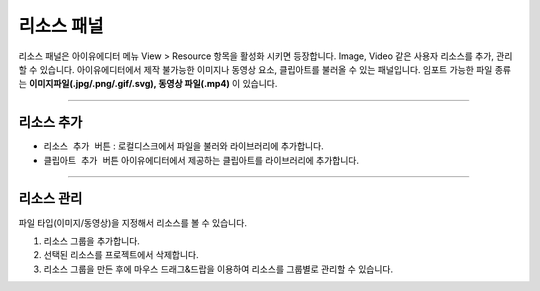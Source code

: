 

리소스 패널
====================

리소스 패널은 아이유에디터 메뉴 View > Resource 항목을 활성화 시키면 등장합니다. Image, Video 같은 사용자 리소스를 추가, 관리할 수 있습니다. 아이유에디터에서 제작 불가능한 이미지나 동영상 요소, 클립아트를 불러올 수 있는 패널입니다. 임포트 가능한 파일 종류는 **이미지파일(.jpg/.png/.gif/.svg), 동영상 파일(.mp4)** 이 있습니다.


.. image:: resource/iu_manual_panel_resource.png


----------


리소스 추가
--------

* ``리소스 추가 버튼`` : 로컬디스크에서 파일을 불러와 라이브러리에 추가합니다.
* ``클립아트 추가 버튼``  아이유에디터에서 제공하는 클립아트를 라이브러리에 추가합니다.

.. image:: resource/iu_manual_panel_resource_clipart.png

----------



리소스 관리
--------

파일 타입(이미지/동영상)을 지정해서 리소스를 볼 수 있습니다.

1. 리소스 그룹을 추가합니다.
2. 선택된 리소스를 프로젝트에서 삭제합니다.
3. 리소스 그룹을 만든 후에 마우스 드래그&드랍을 이용하여 리소스를 그룹별로 관리할 수 있습니다.